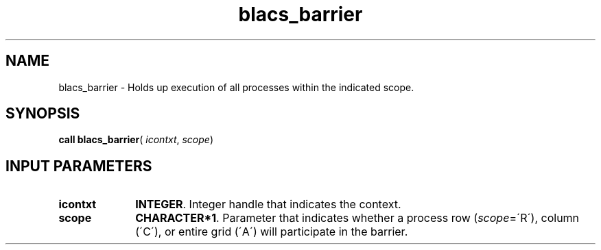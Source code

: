 .\" Copyright (c) 2002 \- 2008 Intel Corporation
.\" All rights reserved.
.\"
.TH blacs\(ulbarrier 3 "Intel Corporation" "Copyright(C) 2002 \- 2008" "Intel(R) Math Kernel Library"
.SH NAME
blacs\(ulbarrier \- Holds up execution of all processes within the indicated scope.
.SH SYNOPSIS
.PP
\fBcall blacs\(ulbarrier\fR( \fIicontxt\fR, \fIscope\fR)
.SH INPUT PARAMETERS

.TP 10
\fBicontxt\fR
.NL
\fBINTEGER\fR.  Integer handle that indicates the context.
.TP 10
\fBscope\fR
.NL
\fBCHARACTER*1\fR. Parameter that indicates whether a process row (\fIscope\fR=\'R\'), column (\'C\'), or entire grid (\'A\') will participate in the barrier.

